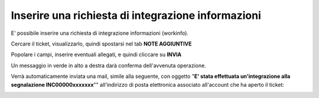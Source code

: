 .. _Richiesta_integrazione_informazioni:

**Inserire una richiesta di integrazione informazioni**
=======================================================

E' possibile inserire una richiesta di integrazione informazioni (workinfo).

Cercare il ticket, visualizzarlo, quindi spostarsi nel tab **NOTE AGGIUNTIVE**

.. image:: img/100.60_NoteAggiuntive1.png

Popolare i campi, inserire eventuali allegati, e quindi cliccare su **INVIA**

.. image:: img/100.60_NoteAggiuntive2.png

Un messaggio in verde in alto a destra darà conferma dell'avvenuta operazione.

Verrà automaticamente inviata una mail, simile alla seguente, con oggetto "**E' stata effettuata un'integrazione alla segnalazione INC00000xxxxxxx**""
all'indirizzo di posta elettronica associato all'account che ha aperto il ticket: 

.. image:: img/100.40_Mail_da_Richiesta_Integrazione.png
